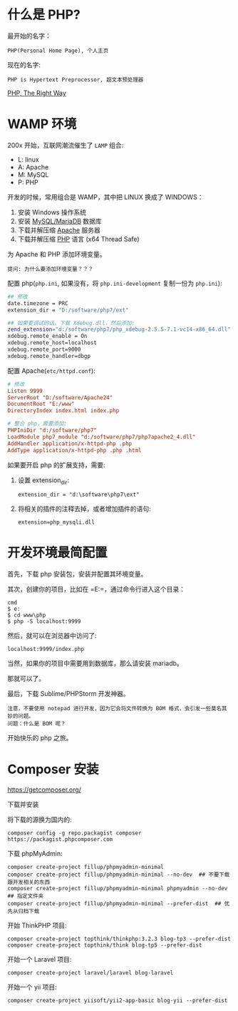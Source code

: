 * 什么是 PHP?
最开始的名字：
: PHP(Personal Home Page), 个人主页

现在的名字:
: PHP is Hypertext Preprocessor, 超文本预处理器

[[https://laravel-china.github.io/php-the-right-way/][PHP, The Right Way]]

* WAMP 环境
200x 开始，互联网潮流催生了 =LAMP= 组合:
- L: linux
- A: Apache
- M: MySQL
- P: PHP

开发的时候，常用组合是 WAMP，其中把 LINUX 换成了 WINDOWS：
0. 安装 Windows 操作系统
1. 安装 [[https://downloads.mariadb.org/mariadb/10.2.11/][MySQL/MariaDB]] 数据库
2. 下载并解压缩 [[https://www.apachelounge.com/download/][Apache]] 服务器
3. 下载并解压缩 [[http://windows.php.net/download/][PHP]] 语言 (x64 Thread Safe)

为 Apache 和 PHP 添加环境变量。
: 提问: 为什么要添加环境变量？？？

配置 php(=php.ini=, 如果没有，将 =php.ini-development= 复制一份为 =php.ini=):
#+BEGIN_SRC sh
  ## 修改
  date.timezone = PRC
  extension_dir = "D:/software/php7/ext"

  ## 如果要调试的话，下载 Xdebug.dll，然后添加:
  zend_extension="d:/software/php7/php_xdebug-2.5.5-7.1-vc14-x86_64.dll"
  xdebug.remote_enable = On
  xdebug.remote_host=localhost
  xdebug.remote_port=9000
  xdebug.remote_handler=dbgp
#+END_SRC

配置 Apache(=etc/httpd.conf=):
#+BEGIN_SRC conf
  # 修改  
  Listen 9999
  ServerRoot "D:/software/Apache24"
  DocumentRoot "E:/www"
  DirectoryIndex index.html index.php

  # 整合 php，需要添加:
  PHPIniDir "d:/software/php7"
  LoadModule php7_module "d:/software/php7/php7apache2_4.dll"
  AddHandler application/x-httpd-php .php
  AddType application/x-httpd-php .php .html
#+END_SRC

如果要开启 php 的扩展支持，需要:
1. 设置 extension_dir:
   : extension_dir = "d:\software\php7\ext"
2. 将相关的插件的注释去掉，或者增加插件的语句:
   : extension=php_mysqli.dll

* 开发环境最简配置
首先，下载 php 安装包，安装并配置其环境变量。

其次，创建你的项目，比如在 =E:\www\php=，通过命令行进入这个目录：
: cmd
: $ e:
: $ cd www\php
: $ php -S localhost:9999

然后，就可以在浏览器中访问了:
: localhost:9999/index.php

当然，如果你的项目中需要用到数据库，那么请安装 mariadb。

那就可以了。

最后，下载 Sublime/PHPStorm 开发神器。
: 注意，不要使用 notepad 进行开发，因为它会将文件转换为 BOM 格式，会引发一些莫名其妙的问题。
: 问题：什么是 BOM 呢？

开始快乐的 php 之旅。

* Composer 安装

https://getcomposer.org/

下载并安装

将下载的源换为国内的:
: composer config -g repo.packagist composer https://packagist.phpcomposer.com

下载 phpMyAdmin:
: composer create-project fillup/phpmyadmin-minimal
: composer create-project fillup/phpmyadmin-minimal --no-dev  ## 不要下载跟开发相关的东西
: composer create-project fillup/phpmyadmin-minimal phpmyadmin --no-dev  ## 指定文件夹
: composer create-project fillup/phpmyadmin-minimal --prefer-dist  ## 优先从归档下载

开始 ThinkPHP 项目:
: composer create-project topthink/thinkphp:3.2.3 blog-tp3 --prefer-dist
: composer create-project topthink/think blog-tp5 --prefer-dist

开始一个 Laravel 项目:
: composer create-project laravel/laravel blog-laravel

开始一个 yii 项目:
: composer create-project yiisoft/yii2-app-basic blog-yii --prefer-dist

